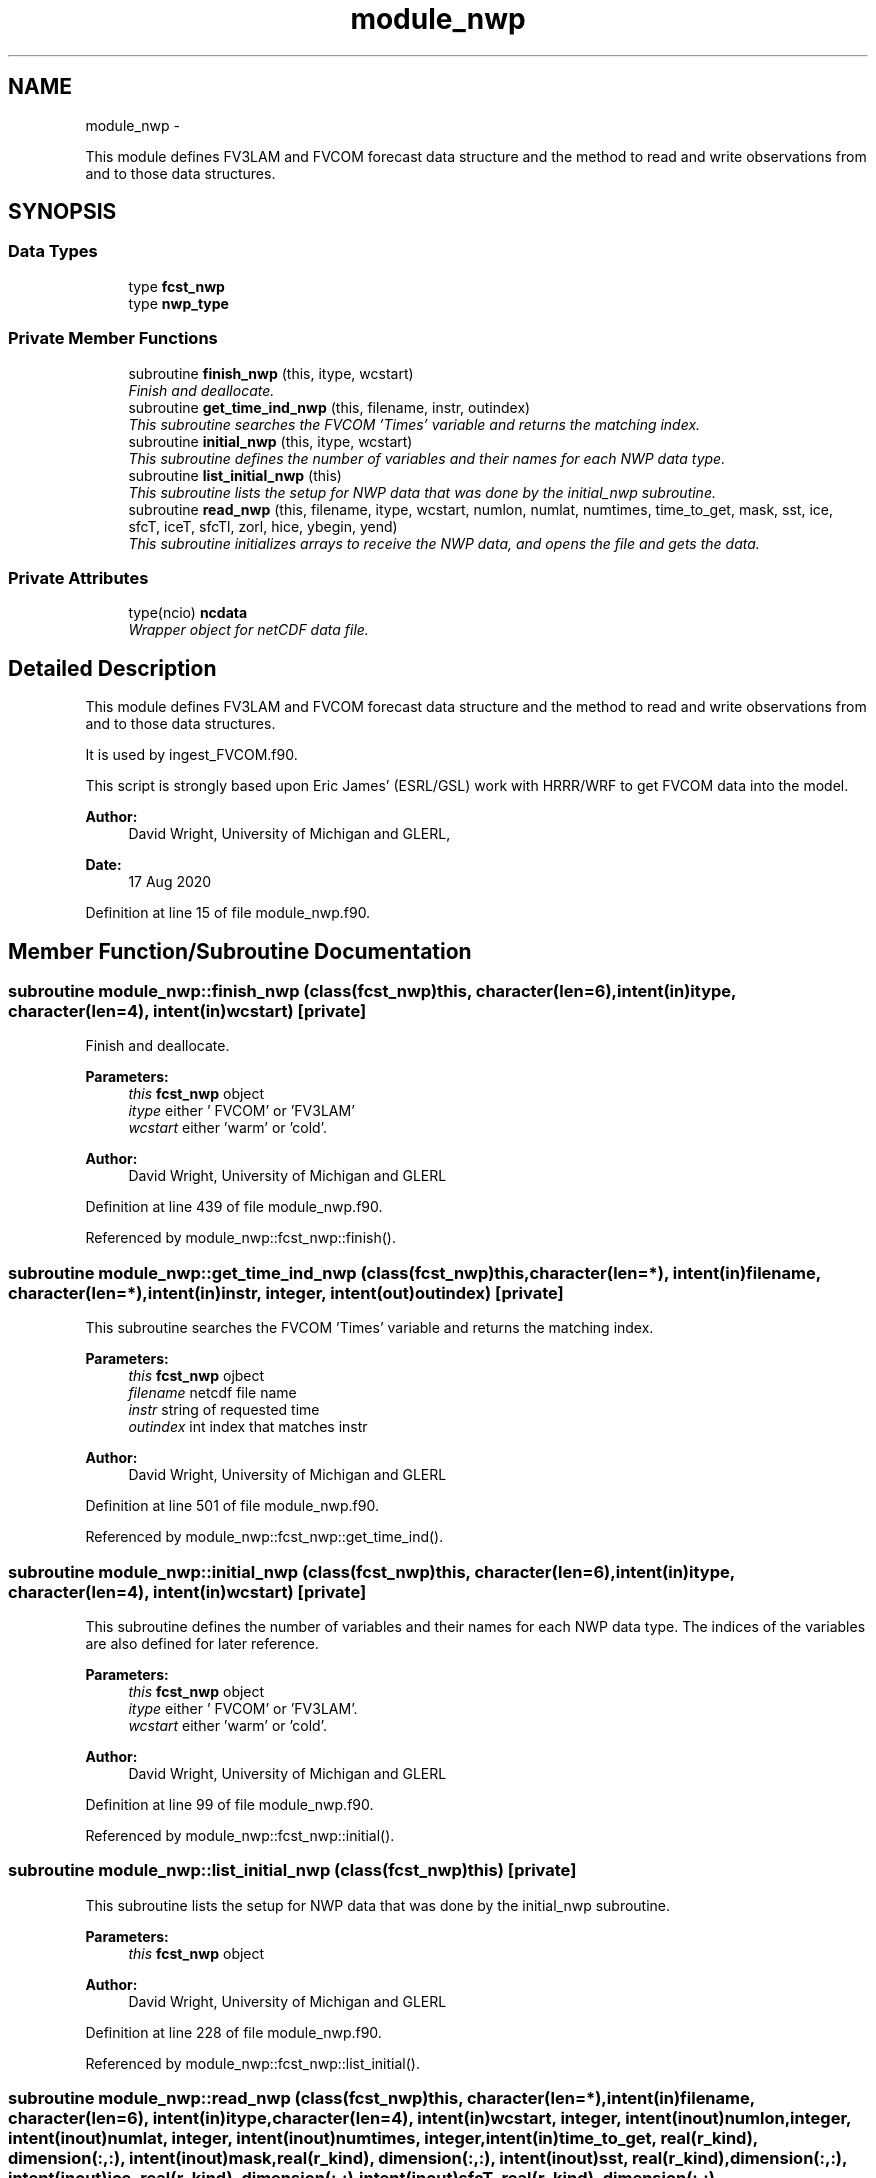 .TH "module_nwp" 3 "Wed Jun 1 2022" "Version 1.7.0" "fvcom_tools" \" -*- nroff -*-
.ad l
.nh
.SH NAME
module_nwp \- 
.PP
This module defines FV3LAM and FVCOM forecast data structure and the method to read and write observations from and to those data structures\&.  

.SH SYNOPSIS
.br
.PP
.SS "Data Types"

.in +1c
.ti -1c
.RI "type \fBfcst_nwp\fP"
.br
.ti -1c
.RI "type \fBnwp_type\fP"
.br
.in -1c
.SS "Private Member Functions"

.in +1c
.ti -1c
.RI "subroutine \fBfinish_nwp\fP (this, itype, wcstart)"
.br
.RI "\fIFinish and deallocate\&. \fP"
.ti -1c
.RI "subroutine \fBget_time_ind_nwp\fP (this, filename, instr, outindex)"
.br
.RI "\fIThis subroutine searches the FVCOM 'Times' variable and returns the matching index\&. \fP"
.ti -1c
.RI "subroutine \fBinitial_nwp\fP (this, itype, wcstart)"
.br
.RI "\fIThis subroutine defines the number of variables and their names for each NWP data type\&. \fP"
.ti -1c
.RI "subroutine \fBlist_initial_nwp\fP (this)"
.br
.RI "\fIThis subroutine lists the setup for NWP data that was done by the initial_nwp subroutine\&. \fP"
.ti -1c
.RI "subroutine \fBread_nwp\fP (this, filename, itype, wcstart, numlon, numlat, numtimes, time_to_get, mask, sst, ice, sfcT, iceT, sfcTl, zorl, hice, ybegin, yend)"
.br
.RI "\fIThis subroutine initializes arrays to receive the NWP data, and opens the file and gets the data\&. \fP"
.in -1c
.SS "Private Attributes"

.in +1c
.ti -1c
.RI "type(ncio) \fBncdata\fP"
.br
.RI "\fIWrapper object for netCDF data file\&. \fP"
.in -1c
.SH "Detailed Description"
.PP 
This module defines FV3LAM and FVCOM forecast data structure and the method to read and write observations from and to those data structures\&. 

It is used by ingest_FVCOM\&.f90\&.
.PP
This script is strongly based upon Eric James' (ESRL/GSL) work with HRRR/WRF to get FVCOM data into the model\&.
.PP
\fBAuthor:\fP
.RS 4
David Wright, University of Michigan and GLERL, 
.RE
.PP
\fBDate:\fP
.RS 4
17 Aug 2020 
.RE
.PP

.PP
Definition at line 15 of file module_nwp\&.f90\&.
.SH "Member Function/Subroutine Documentation"
.PP 
.SS "subroutine module_nwp::finish_nwp (class(\fBfcst_nwp\fP)this, character(len=6), intent(in)itype, character(len=4), intent(in)wcstart)\fC [private]\fP"

.PP
Finish and deallocate\&. 
.PP
\fBParameters:\fP
.RS 4
\fIthis\fP \fBfcst_nwp\fP object 
.br
\fIitype\fP either ' FVCOM' or 'FV3LAM' 
.br
\fIwcstart\fP either 'warm' or 'cold'\&. 
.RE
.PP
\fBAuthor:\fP
.RS 4
David Wright, University of Michigan and GLERL 
.RE
.PP

.PP
Definition at line 439 of file module_nwp\&.f90\&.
.PP
Referenced by module_nwp::fcst_nwp::finish()\&.
.SS "subroutine module_nwp::get_time_ind_nwp (class(\fBfcst_nwp\fP)this, character(len=*), intent(in)filename, character(len=*), intent(in)instr, integer, intent(out)outindex)\fC [private]\fP"

.PP
This subroutine searches the FVCOM 'Times' variable and returns the matching index\&. 
.PP
\fBParameters:\fP
.RS 4
\fIthis\fP \fBfcst_nwp\fP ojbect 
.br
\fIfilename\fP netcdf file name 
.br
\fIinstr\fP string of requested time 
.br
\fIoutindex\fP int index that matches instr
.RE
.PP
\fBAuthor:\fP
.RS 4
David Wright, University of Michigan and GLERL 
.RE
.PP

.PP
Definition at line 501 of file module_nwp\&.f90\&.
.PP
Referenced by module_nwp::fcst_nwp::get_time_ind()\&.
.SS "subroutine module_nwp::initial_nwp (class(\fBfcst_nwp\fP)this, character(len=6), intent(in)itype, character(len=4), intent(in)wcstart)\fC [private]\fP"

.PP
This subroutine defines the number of variables and their names for each NWP data type\&. The indices of the variables are also defined for later reference\&.
.PP
\fBParameters:\fP
.RS 4
\fIthis\fP \fBfcst_nwp\fP object 
.br
\fIitype\fP either ' FVCOM' or 'FV3LAM'\&. 
.br
\fIwcstart\fP either 'warm' or 'cold'\&. 
.RE
.PP
\fBAuthor:\fP
.RS 4
David Wright, University of Michigan and GLERL 
.RE
.PP

.PP
Definition at line 99 of file module_nwp\&.f90\&.
.PP
Referenced by module_nwp::fcst_nwp::initial()\&.
.SS "subroutine module_nwp::list_initial_nwp (class(\fBfcst_nwp\fP)this)\fC [private]\fP"

.PP
This subroutine lists the setup for NWP data that was done by the initial_nwp subroutine\&. 
.PP
\fBParameters:\fP
.RS 4
\fIthis\fP \fBfcst_nwp\fP object 
.RE
.PP
\fBAuthor:\fP
.RS 4
David Wright, University of Michigan and GLERL 
.RE
.PP

.PP
Definition at line 228 of file module_nwp\&.f90\&.
.PP
Referenced by module_nwp::fcst_nwp::list_initial()\&.
.SS "subroutine module_nwp::read_nwp (class(\fBfcst_nwp\fP)this, character(len=*), intent(in)filename, character(len=6), intent(in)itype, character(len=4), intent(in)wcstart, integer, intent(inout)numlon, integer, intent(inout)numlat, integer, intent(inout)numtimes, integer, intent(in)time_to_get, real(r_kind), dimension(:,:), intent(inout)mask, real(r_kind), dimension(:,:), intent(inout)sst, real(r_kind), dimension(:,:), intent(inout)ice, real(r_kind), dimension(:,:), intent(inout)sfcT, real(r_kind), dimension(:,:), intent(inout)iceT, real(r_kind), dimension(:,:), intent(inout)sfcTl, real(r_kind), dimension(:,:), intent(inout)zorl, real(r_kind), dimension(:,:), intent(inout)hice, integer, intent(in)ybegin, integer, intent(in)yend)\fC [private]\fP"

.PP
This subroutine initializes arrays to receive the NWP data, and opens the file and gets the data\&. 
.PP
\fBParameters:\fP
.RS 4
\fIthis\fP \fBfcst_nwp\fP ojbect 
.br
\fIfilename\fP netcdf file name 
.br
\fIitype\fP either ' FVCOM' or 'FV3LAM' 
.br
\fIwcstart\fP either 'warm' or 'cold'\&. 
.br
\fInumlon\fP number of grid points in x-direction 
.br
\fInumlat\fP number of grid poinst in y-direction 
.br
\fInumtimes\fP length of time dimension 
.br
\fItime_to_get\fP integer of time dimension to read in 
.br
\fImask\fP Water points mask 
.br
\fIsst\fP Water surface temperature 
.br
\fIice\fP Ice concentration (%) 
.br
\fIsfcT\fP Skin Temperature 
.br
\fIiceT\fP Ice Skin Temperature 
.br
\fIsfcTl\fP Skin Temperature in restart file 
.br
\fIzorl\fP Surface roughness length 
.br
\fIhice\fP Ice thickness 
.br
\fIybegin\fP Start grid point in Y direction for the domain 
.br
\fIyend\fP End grid point in Y direction for the domain
.RE
.PP
\fBAuthor:\fP
.RS 4
David Wright, University of Michigan and GLERL 
.RE
.PP

.PP
Definition at line 272 of file module_nwp\&.f90\&.
.PP
Referenced by module_nwp::fcst_nwp::read_n()\&.
.SH "Field Documentation"
.PP 
.SS "type(ncio) module_nwp::ncdata\fC [private]\fP"

.PP
Wrapper object for netCDF data file\&. 
.PP
Definition at line 86 of file module_nwp\&.f90\&.

.SH "Author"
.PP 
Generated automatically by Doxygen for fvcom_tools from the source code\&.
